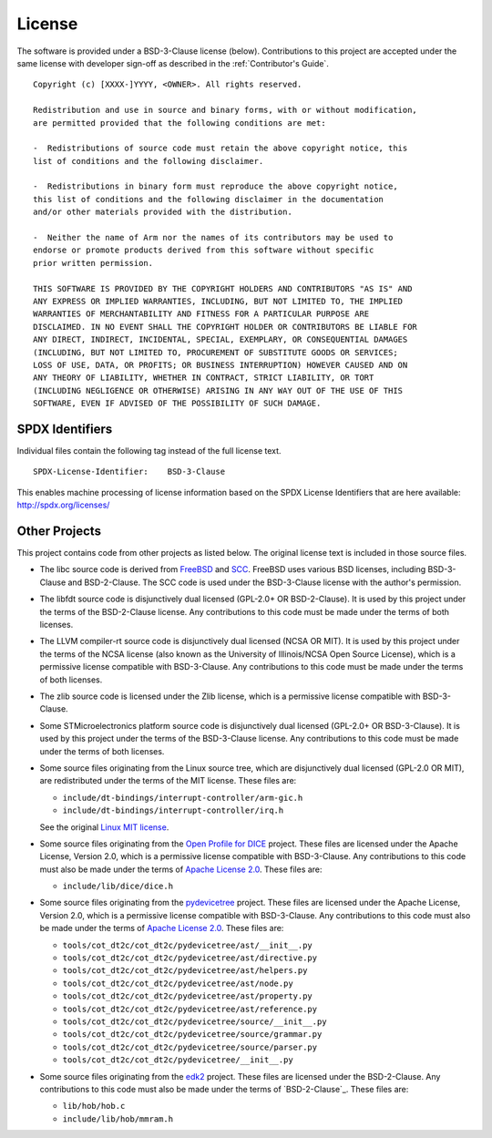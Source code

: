 License
=======

The software is provided under a BSD-3-Clause license (below). Contributions to
this project are accepted under the same license with developer sign-off as
described in the :ref:`Contributor's Guide`.

::

    Copyright (c) [XXXX-]YYYY, <OWNER>. All rights reserved.

    Redistribution and use in source and binary forms, with or without modification,
    are permitted provided that the following conditions are met:

    -  Redistributions of source code must retain the above copyright notice, this
    list of conditions and the following disclaimer.

    -  Redistributions in binary form must reproduce the above copyright notice,
    this list of conditions and the following disclaimer in the documentation
    and/or other materials provided with the distribution.

    -  Neither the name of Arm nor the names of its contributors may be used to
    endorse or promote products derived from this software without specific
    prior written permission.

    THIS SOFTWARE IS PROVIDED BY THE COPYRIGHT HOLDERS AND CONTRIBUTORS "AS IS" AND
    ANY EXPRESS OR IMPLIED WARRANTIES, INCLUDING, BUT NOT LIMITED TO, THE IMPLIED
    WARRANTIES OF MERCHANTABILITY AND FITNESS FOR A PARTICULAR PURPOSE ARE
    DISCLAIMED. IN NO EVENT SHALL THE COPYRIGHT HOLDER OR CONTRIBUTORS BE LIABLE FOR
    ANY DIRECT, INDIRECT, INCIDENTAL, SPECIAL, EXEMPLARY, OR CONSEQUENTIAL DAMAGES
    (INCLUDING, BUT NOT LIMITED TO, PROCUREMENT OF SUBSTITUTE GOODS OR SERVICES;
    LOSS OF USE, DATA, OR PROFITS; OR BUSINESS INTERRUPTION) HOWEVER CAUSED AND ON
    ANY THEORY OF LIABILITY, WHETHER IN CONTRACT, STRICT LIABILITY, OR TORT
    (INCLUDING NEGLIGENCE OR OTHERWISE) ARISING IN ANY WAY OUT OF THE USE OF THIS
    SOFTWARE, EVEN IF ADVISED OF THE POSSIBILITY OF SUCH DAMAGE.

SPDX Identifiers
----------------

Individual files contain the following tag instead of the full license text.

::

    SPDX-License-Identifier:    BSD-3-Clause

This enables machine processing of license information based on the SPDX
License Identifiers that are here available: http://spdx.org/licenses/


Other Projects
--------------

This project contains code from other projects as listed below. The original
license text is included in those source files.

-  The libc source code is derived from `FreeBSD`_ and `SCC`_. FreeBSD uses
   various BSD licenses, including BSD-3-Clause and BSD-2-Clause. The SCC code
   is used under the BSD-3-Clause license with the author's permission.

-  The libfdt source code is disjunctively dual licensed
   (GPL-2.0+ OR BSD-2-Clause). It is used by this project under the terms of
   the BSD-2-Clause license. Any contributions to this code must be made under
   the terms of both licenses.

-  The LLVM compiler-rt source code is disjunctively dual licensed
   (NCSA OR MIT). It is used by this project under the terms of the NCSA
   license (also known as the University of Illinois/NCSA Open Source License),
   which is a permissive license compatible with BSD-3-Clause. Any
   contributions to this code must be made under the terms of both licenses.

-  The zlib source code is licensed under the Zlib license, which is a
   permissive license compatible with BSD-3-Clause.

-  Some STMicroelectronics platform source code is disjunctively dual licensed
   (GPL-2.0+ OR BSD-3-Clause). It is used by this project under the terms of the
   BSD-3-Clause license. Any contributions to this code must be made under the
   terms of both licenses.

-  Some source files originating from the Linux source tree, which are
   disjunctively dual licensed (GPL-2.0 OR MIT), are redistributed under the
   terms of the MIT license. These files are:

   -  ``include/dt-bindings/interrupt-controller/arm-gic.h``
   -  ``include/dt-bindings/interrupt-controller/irq.h``

   See the original `Linux MIT license`_.

-  Some source files originating from the `Open Profile for DICE`_ project.
   These files are licensed under the Apache License, Version 2.0, which is a
   permissive license compatible with BSD-3-Clause. Any contributions to this
   code must also be made under the terms of `Apache License 2.0`_.
   These files are:

   -  ``include/lib/dice/dice.h``

-  Some source files originating from the `pydevicetree`_ project.
   These files are licensed under the Apache License, Version 2.0, which is a
   permissive license compatible with BSD-3-Clause. Any contributions to this
   code must also be made under the terms of `Apache License 2.0`_.
   These files are:

   -  ``tools/cot_dt2c/cot_dt2c/pydevicetree/ast/__init__.py``
   -  ``tools/cot_dt2c/cot_dt2c/pydevicetree/ast/directive.py``
   -  ``tools/cot_dt2c/cot_dt2c/pydevicetree/ast/helpers.py``
   -  ``tools/cot_dt2c/cot_dt2c/pydevicetree/ast/node.py``
   -  ``tools/cot_dt2c/cot_dt2c/pydevicetree/ast/property.py``
   -  ``tools/cot_dt2c/cot_dt2c/pydevicetree/ast/reference.py``
   -  ``tools/cot_dt2c/cot_dt2c/pydevicetree/source/__init__.py``
   -  ``tools/cot_dt2c/cot_dt2c/pydevicetree/source/grammar.py``
   -  ``tools/cot_dt2c/cot_dt2c/pydevicetree/source/parser.py``
   -  ``tools/cot_dt2c/cot_dt2c/pydevicetree/__init__.py``

-  Some source files originating from the `edk2`_ project.
   These files are licensed under the BSD-2-Clause. Any contributions to this
   code must also be made under the terms of `BSD-2-Clause`_.
   These files are:

   -  ``lib/hob/hob.c``
   -  ``include/lib/hob/mmram.h``

.. _FreeBSD: http://www.freebsd.org
.. _Linux MIT license: https://raw.githubusercontent.com/torvalds/linux/master/LICENSES/preferred/MIT
.. _SCC: http://www.simple-cc.org/
.. _Open Profile for DICE: https://pigweed.googlesource.com/open-dice/
.. _Apache License 2.0: https://www.apache.org/licenses/LICENSE-2.0.txt
.. _pydevicetree: https://pypi.org/project/pydevicetree/
.. _edk2: https://github.com/tianocore/edk2
